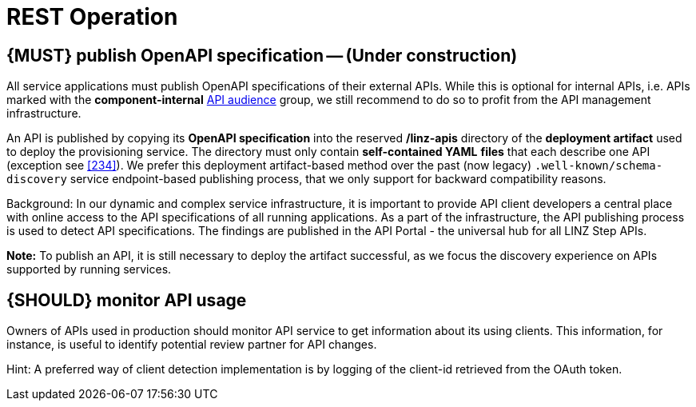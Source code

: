 [[api-operation]]
= REST Operation


[#192]
== {MUST} publish OpenAPI specification -- (Under construction)

All service applications must publish OpenAPI specifications of their external
APIs. While this is optional for internal APIs, i.e. APIs marked with the
*component-internal* <<219, API audience>> group, we still recommend to do so
to profit from the API management infrastructure.

An API is published by copying its *OpenAPI specification* into the reserved
*/linz-apis* directory of the *deployment artifact* used to deploy the
provisioning service. The directory must only contain *self-contained YAML*
*files* that each describe one API (exception see <<234>>). We prefer this
deployment artifact-based method over the past (now legacy)
`.well-known/schema-discovery` service endpoint-based publishing process, that
we only support for backward compatibility reasons.

Background: In our dynamic and complex service infrastructure, it is important
to provide API client developers a central place with online access to the API
specifications of all running applications. As a part of the infrastructure,
the API publishing process is used to detect API specifications. The findings
are published in the API Portal - the universal hub for all LINZ Step APIs.

*Note:* To publish an API, it is still necessary to deploy the artifact
successful, as we focus the discovery experience on APIs supported by running
services.


[#193]
== {SHOULD} monitor API usage

Owners of APIs used in production should monitor API service to get
information about its using clients. This information, for instance, is
useful to identify potential review partner for API changes.

Hint: A preferred way of client detection implementation is by logging
of the client-id retrieved from the OAuth token.
